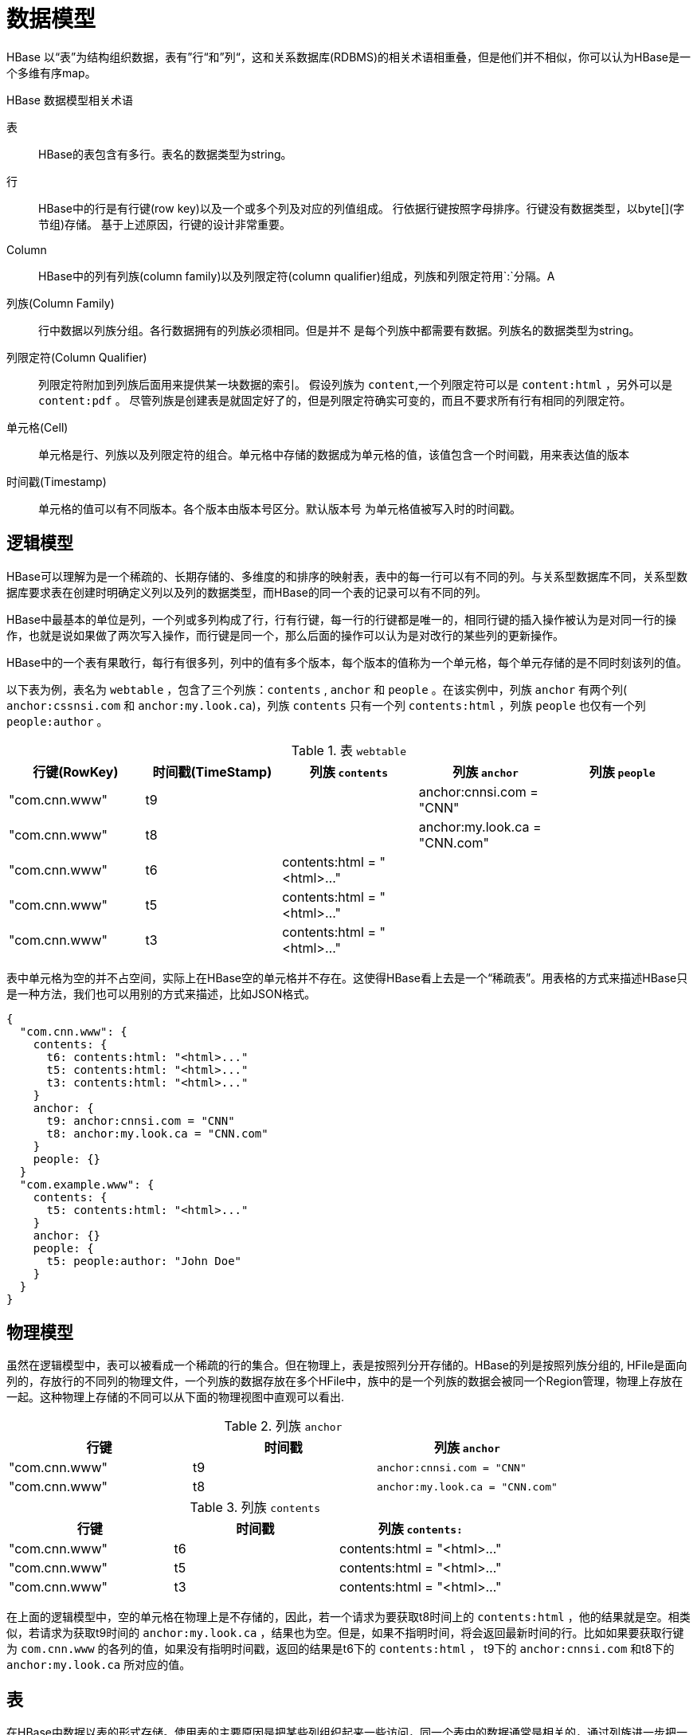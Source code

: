 [[datamodel]]
= 数据模型 =


HBase 以“表”为结构组织数据，表有”行“和”列“，这和关系数据库(RDBMS)的相关术语相重叠，但是他们并不相似，你可以认为HBase是一个多维有序map。 

.HBase 数据模型相关术语

表::
  HBase的表包含有多行。表名的数据类型为string。

行::
  HBase中的行是有行键(row key)以及一个或多个列及对应的列值组成。 行依据行键按照字母排序。行键没有数据类型，以byte[](字节组)存储。
	基于上述原因，行键的设计非常重要。

Column::
  HBase中的列有列族(column family)以及列限定符(column qualifier)组成，列族和列限定符用`:`分隔。A 

列族(Column Family)::
  行中数据以列族分组。各行数据拥有的列族必须相同。但是并不 是每个列族中都需要有数据。列族名的数据类型为string。

列限定符(Column Qualifier)::
  列限定符附加到列族后面用来提供某一块数据的索引。
  假设列族为 `content`,一个列限定符可以是 `content:html` ，另外可以是 `content:pdf` 。 
  尽管列族是创建表是就固定好了的，但是列限定符确实可变的，而且不要求所有行有相同的列限定符。

单元格(Cell)::
  单元格是行、列族以及列限定符的组合。单元格中存储的数据成为单元格的值，该值包含一个时间戳，用来表达值的版本
	
时间戳(Timestamp)::
  单元格的值可以有不同版本。各个版本由版本号区分。默认版本号 为单元格值被写入时的时间戳。
	


[[conceptual.view]]
== 逻辑模型 == 

HBase可以理解为是一个稀疏的、长期存储的、多维度的和排序的映射表，表中的每一行可以有不同的列。与关系型数据库不同，关系型数据库要求表在创建时明确定义列以及列的数据类型，而HBase的同一个表的记录可以有不同的列。

HBase中最基本的单位是列，一个列或多列构成了行，行有行键，每一行的行键都是唯一的，相同行键的插入操作被认为是对同一行的操作，也就是说如果做了两次写入操作，而行键是同一个，那么后面的操作可以认为是对改行的某些列的更新操作。

HBase中的一个表有果敢行，每行有很多列，列中的值有多个版本，每个版本的值称为一个单元格，每个单元存储的是不同时刻该列的值。

以下表为例，表名为 `webtable` ，包含了三个列族：`contents` , `anchor` 和 `people` 。在该实例中，列族 `anchor` 有两个列( `anchor:cssnsi.com` 和 `anchor:my.look.ca`)，列族 `contents` 只有一个列 `contents:html` ，列族 `people` 也仅有一个列 `people:author` 。

.表 `webtable`
[cols="1,1,1,1,1", frame="all", options="header"]
|===
|行键(RowKey) |时间戳(TimeStamp)  |列族 `contents` |列族 `anchor`|列族 `people`
|"com.cnn.www" |t9    | |anchor:cnnsi.com = "CNN"   |
|"com.cnn.www" |t8    | |anchor:my.look.ca = "CNN.com" |
|"com.cnn.www" |t6  | contents:html = "<html>..."    | |
|"com.cnn.www" |t5  | contents:html = "<html>..."    | |
|"com.cnn.www" |t3  | contents:html = "<html>..."    | |
|"com.example.www"| t5  | contents:html = "<html>..."   | people:author = "John Doe"
|===

表中单元格为空的并不占空间，实际上在HBase空的单元格并不存在。这使得HBase看上去是一个“稀疏表”。用表格的方式来描述HBase只是一种方法，我们也可以用别的方式来描述，比如JSON格式。

[source,json]
----
{
  "com.cnn.www": {
    contents: {
      t6: contents:html: "<html>..."
      t5: contents:html: "<html>..."
      t3: contents:html: "<html>..."
    }
    anchor: {
      t9: anchor:cnnsi.com = "CNN"
      t8: anchor:my.look.ca = "CNN.com"
    }
    people: {}
  }
  "com.example.www": {
    contents: {
      t5: contents:html: "<html>..."
    }
    anchor: {}
    people: {
      t5: people:author: "John Doe"
    }
  }
}
----

[[physical.view]]
== 物理模型 ==

虽然在逻辑模型中，表可以被看成一个稀疏的行的集合。但在物理上，表是按照列分开存储的。HBase的列是按照列族分组的, HFile是面向列的，存放行的不同列的物理文件，一个列族的数据存放在多个HFile中，族中的是一个列族的数据会被同一个Region管理，物理上存放在一起。这种物理上存储的不同可以从下面的物理视图中直观可以看出.

.列族 `anchor`
[cols="1,1,1", frame="all", options="header"]
|===
|行键 | 时间戳 |列族 `anchor`
|"com.cnn.www" |t9  |`anchor:cnnsi.com = "CNN"`
|"com.cnn.www" |t8  |`anchor:my.look.ca = "CNN.com"`
|===


.列族 `contents`
[cols="1,1,1", frame="all", options="header"]
|===
|行键 |时间戳  |列族 `contents:`
|"com.cnn.www" |t6  |contents:html = "<html>..."
|"com.cnn.www" |t5  |contents:html = "<html>..."
|"com.cnn.www" |t3  |contents:html = "<html>..."
|===

在上面的逻辑模型中，空的单元格在物理上是不存储的，因此，若一个请求为要获取t8时间上的 `contents:html` ，他的结果就是空。相类似，若请求为获取t9时间的 `anchor:my.look.ca` ，结果也为空。但是，如果不指明时间，将会返回最新时间的行。比如如果要获取行键为 `com.cnn.www` 的各列的值，如果没有指明时间戳，返回的结果是t6下的 `contents:html` ， t9下的 `anchor:cnnsi.com` 和t8下的 `anchor:my.look.ca` 所对应的值。

== 表 == 

在HBase中数据以表的形式存储。使用表的主要原因是把某些列组织起来一些访问，同一个表中的数据通常是相关的，通过列族进一步把一些列组织在一起进行访问。

HBase 列式存储允许用户存储大量的信息到相同的表中，而在RDBMS模型中，大量信息则需要切分成多个表存储。通常的数据库规范不适合HBase，因此HBase中表的数量相对较少。


== 行键 == 

行键，集Rowkey，是HBase中最为重要的概念之一。行键是不可分割的字节数组。行键按照字典排序由低到高存储在表中，以一个空的数组来标识表空间的起始或者结尾。下面的例子展示了行键的排列规则。
............................................................................
hbase(main):002:0> scan 'test1'
ROW              COLUMN+CELL
 r1              column=cf1:c1, timestamp=499999999999999999, value=v1
 r1              column=cf1:c2, timestamp=499999999999999999, value=v2
 r1              column=cf2:c3, timestamp=499999999999999999, value=v3 //<1>
 r11             column=cf1:c1, timestamp=1467705199706, value=kkkk 		//<2>
 r2              column=cf1:c1, timestamp=111111, value=v1						//<3>
 r2              column=cf2:c3, timestamp=111111, value=v3
 r4              column=cf1:c1, timestamp=111111, value=v1
 r4              column=cf1:c2, timestamp=111111, value=v2
 r4              column=cf2:c3, timestamp=111111, value=v3
3 row(s) in 0.3650 seconds
............................................................................

注意<1>,<2>和<3>的排序，在字典序中，数据按照二进制字节从左至右逐一对比形成最终的次序。因为 `r1` 小于 `r2` 所有，无论 `r1` 后面是否有字符，都会排在 `r2` 的前面。

在HBase中行键是唯一的索引，为了高效检索数据，应该仔细设计行键以获得最高的查询性能：首先行键被冗余存储，所以长度不宜过长，过长的行键会占用大量的空间同时会降低检索效率；其次行键应该尽量分布均匀，这样不会产生热点现象；最后是行键唯一原则，必须在设计上保证其唯一性。


[[columnfamily]]
== 列族 ==
HBase中的列族是一些列的集合。一个列族中所有列成员有着相同的前缀。

在物理上，一个列族的成员在文件系统上是存储在一起的。因为存储优化都只针对列族级别的，这就意味着，一个列族的所有成员是通过相同的方式访问的。

在创建表时至少要指定一个列族，新的列族可以随后按需、动态加入，但是修改列族需要先停用表。应该把经常一起查询的列放在一个列族中，合理划分列族将减少查询时加载到缓存的数据，提高查询的效率，但也不要有太多的列族，因为跨列族访问是非常低效的。


== 单元格

HBase中的单元格由 _{行键, 列族, 列限定符, 时间戳}_ 来唯一确定。单元格的内容是不可分割的字节数组。每个单元格保存着同一份数据的多个版本。不同时间版本的数据按照时间顺序倒序排列。时间戳是64位的整数，可以由客户端在写入数据时赋值，也可以由RegionServer自动赋值。

== 数据模型的操作

HBase对数据模型的4个主要操作为Get, Put, Scan, 和 Delete。通过对HTable实例进行操作，用户可以完成向HBase存储和检索数据，以及删除无效数据之类的操作。

所有修改数据的操作都要保证行级别的原子性，多个而客户端或线程对同一行的读写操作都不会影响该行数据的原子性，那么多到最新的数据，要么等待系统允许写入改行的修改。

创建HTable实例是有代价的。每个实例都需要扫描META表，以检查该表是否存在，是否可用。此外还有一些其他操作，这些检查和操作导致实例调用非常耗时。因此，推荐用户只创建一次HTable实例，而且是每个线程创建一个，如果用户需要使用多个HTable实例，应考虑使用HTablePool类，它可以复用多个HTable实例。


=== Get

读(Get)操作是指从客户端API中获取已存储数据的防范。HTable类提供了 `{get()}` 方法，同时还有与之对应的Get类，Get操作返回一行或者多行数据。

当使用 `get()` 方法获取数据时，HBase返回的结果包含所有匹配的单元格数据，这些数据被封装在一个Result实例中返回给用户。用Result类提供的方法，可以从服务器端获取匹配指定行的特定返回值。这些值包括列族、列限定符和时间戳等。

=== Put

写(Put)操作要么向表增加新行(如果行键是新的)，要么更新行（行键如果存在）。可以一次向表插入一行数据，也可以一次操作一个集合，同时向表中写入多行数据。

Put操作每次都会发起一次到服务器的RPC操作，如果有大量的数据要写入到表中，就会有数千次RPC操作，这样效率很低。HBase客户端有一个缓冲区，负责将数据批量的仅通过一次RPC操作发送给服务端，这样可以大大提高写入性能，默认客户端写缓冲区是关闭的，需要显示打开该选项。

当一个Put集合提交到服务端时，可能会出现部分成功部分失败的情况，失败的数据会被保存到缓存区中进行重试。

HBase还提供了一个 `compare-and-set` 操作，这个操作先进行检查，条件满足后再执行，这个操作对于行是原子性的。

HBase没有Update操作，是通过Put操作来完成数据的修改。

[[scan]]
=== Scan

扫描(Scan)操作通过迭代器方式返回多行数据，可以通过指定 `startRow` 和 `endRow` 参数来指定扫描器读取 HBase 表的起始行键以及结束行键。

在创建 Scan 实例之后，您可以增加更多的限定条件来读取特定的行。

扫描操作执行后将获得的数据封装在ResultScanner实例中。下面的代码展示了Scan的基本用法。

[source,java]
----

public static final byte[] CF = "cf".getBytes();
public static final byte[] ATTR = "attr".getBytes();
...

Table table = ...      // instantiate a Table instance

Scan scan = new Scan();
scan.addColumn(CF, ATTR);
scan.setRowPrefixFilter(Bytes.toBytes("row"));
ResultScanner rs = table.getScanner(scan);
try {
  for (Result r = rs.next(); r != null; r = rs.next()) {
    // process result...
  }
} finally {
  rs.close();  // always close the ResultScanner!
}
----


=== Delete

删除(Delete)用于从表中删除数据，HTable除了提供delete()方法外，还有一个与之相对应的Delete类，用户可以通过多种方法限定要删除的列。

与关系型数据库的Delete操作不同，HBase的Delete操作可以指定删除某个列族或者某个列，或者指定某个时间戳，删除比这个时间早的数据。

HBase的Delete操作并不会真正的从磁盘删除数据。而是通过创建墓碑(tombstones)标志进行处理。这些墓碑标记的值和小于该时间版本的单元格在大合并(Major Compact)时被清除。